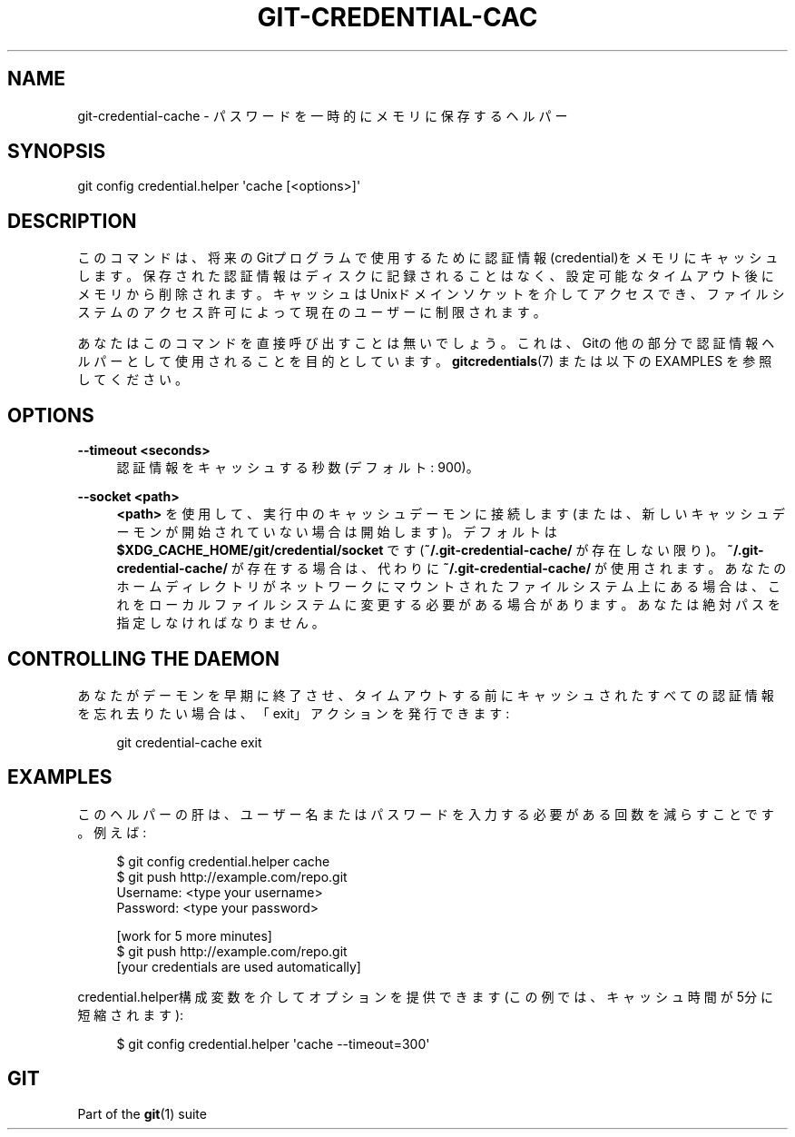 '\" t
.\"     Title: git-credential-cache
.\"    Author: [FIXME: author] [see http://docbook.sf.net/el/author]
.\" Generator: DocBook XSL Stylesheets v1.79.1 <http://docbook.sf.net/>
.\"      Date: 12/10/2022
.\"    Manual: Git Manual
.\"    Source: Git 2.38.0.rc1.238.g4f4d434dc6.dirty
.\"  Language: English
.\"
.TH "GIT\-CREDENTIAL\-CAC" "1" "12/10/2022" "Git 2\&.38\&.0\&.rc1\&.238\&.g" "Git Manual"
.\" -----------------------------------------------------------------
.\" * Define some portability stuff
.\" -----------------------------------------------------------------
.\" ~~~~~~~~~~~~~~~~~~~~~~~~~~~~~~~~~~~~~~~~~~~~~~~~~~~~~~~~~~~~~~~~~
.\" http://bugs.debian.org/507673
.\" http://lists.gnu.org/archive/html/groff/2009-02/msg00013.html
.\" ~~~~~~~~~~~~~~~~~~~~~~~~~~~~~~~~~~~~~~~~~~~~~~~~~~~~~~~~~~~~~~~~~
.ie \n(.g .ds Aq \(aq
.el       .ds Aq '
.\" -----------------------------------------------------------------
.\" * set default formatting
.\" -----------------------------------------------------------------
.\" disable hyphenation
.nh
.\" disable justification (adjust text to left margin only)
.ad l
.\" -----------------------------------------------------------------
.\" * MAIN CONTENT STARTS HERE *
.\" -----------------------------------------------------------------
.SH "NAME"
git-credential-cache \- パスワードを一時的にメモリに保存するヘルパー
.SH "SYNOPSIS"
.sp
.nf
git config credential\&.helper \*(Aqcache [<options>]\*(Aq
.fi
.sp
.SH "DESCRIPTION"
.sp
このコマンドは、将来のGitプログラムで使用するために認証情報(credential)をメモリにキャッシュします。保存された認証情報はディスクに記録されることはなく、設定可能なタイムアウト後にメモリから削除されます。キャッシュはUnixドメインソケットを介してアクセスでき、ファイルシステムのアクセス許可によって現在のユーザーに制限されます。
.sp
あなたはこのコマンドを直接呼び出すことは無いでしょう。これは、Gitの他の部分で認証情報ヘルパーとして使用されることを目的としています。\fBgitcredentials\fR(7) または 以下の EXAMPLES を参照してください。
.SH "OPTIONS"
.PP
\fB\-\-timeout <seconds>\fR
.RS 4
認証情報をキャッシュする秒数(デフォルト: 900)。
.RE
.PP
\fB\-\-socket <path>\fR
.RS 4
\fB<path>\fR
を使用して、実行中のキャッシュデーモンに接続します(または、新しいキャッシュデーモンが開始されていない場合は開始します)。デフォルトは
\fB$XDG_CACHE_HOME/git/credential/socket\fR
です(\fB~/\&.git\-credential\-cache/\fR
が存在しない限り)。
\fB~/\&.git\-credential\-cache/\fR
が存在する場合は、代わりに
\fB~/\&.git\-credential\-cache/\fR
が使用されます。あなたのホームディレクトリがネットワークにマウントされたファイルシステム上にある場合は、これをローカルファイルシステムに変更する必要がある場合があります。あなたは絶対パスを指定しなければなりません。
.RE
.SH "CONTROLLING THE DAEMON"
.sp
あなたがデーモンを早期に終了させ、タイムアウトする前にキャッシュされたすべての認証情報を忘れ去りたい場合は、「exit」アクションを発行できます:
.sp
.if n \{\
.RS 4
.\}
.nf
git credential\-cache exit
.fi
.if n \{\
.RE
.\}
.sp
.SH "EXAMPLES"
.sp
このヘルパーの肝は、ユーザー名またはパスワードを入力する必要がある回数を減らすことです。例えば:
.sp
.if n \{\
.RS 4
.\}
.nf
$ git config credential\&.helper cache
$ git push http://example\&.com/repo\&.git
Username: <type your username>
Password: <type your password>

[work for 5 more minutes]
$ git push http://example\&.com/repo\&.git
[your credentials are used automatically]
.fi
.if n \{\
.RE
.\}
.sp
.sp
credential\&.helper構成変数を介してオプションを提供できます(この例では、キャッシュ時間が5分に短縮されます):
.sp
.if n \{\
.RS 4
.\}
.nf
$ git config credential\&.helper \*(Aqcache \-\-timeout=300\*(Aq
.fi
.if n \{\
.RE
.\}
.sp
.SH "GIT"
.sp
Part of the \fBgit\fR(1) suite
